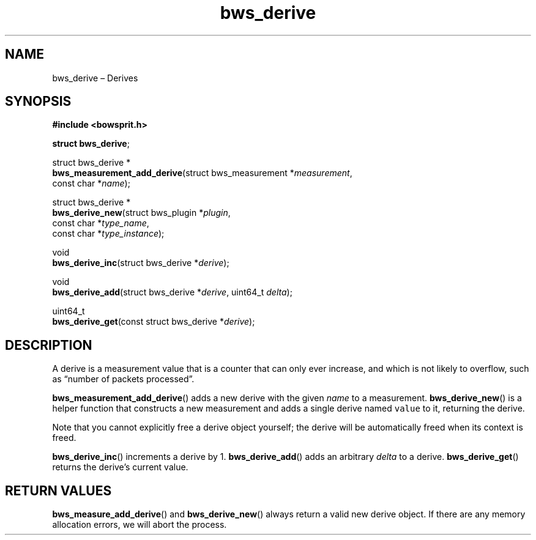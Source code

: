 .TH "bws_derive" "3" "2014-11-06" "Bowsprit" "Bowsprit\ documentation"
.SH NAME
.PP
bws_derive \[en] Derives
.SH SYNOPSIS
.PP
\f[B]#include <bowsprit.h>\f[]
.PP
\f[B]struct bws_derive\f[];
.PP
struct bws_derive *
.PD 0
.P
.PD
\f[B]bws_measurement_add_derive\f[](struct bws_measurement
*\f[I]measurement\f[],
.PD 0
.P
.PD
\ \ \ \ \ \ \ \ \ \ \ \ \ \ \ \ \ \ \ \ \ \ \ \ \ \ \ const char
*\f[I]name\f[]);
.PP
struct bws_derive *
.PD 0
.P
.PD
\f[B]bws_derive_new\f[](struct bws_plugin *\f[I]plugin\f[],
.PD 0
.P
.PD
\ \ \ \ \ \ \ \ \ \ \ \ \ \ const char *\f[I]type_name\f[],
.PD 0
.P
.PD
\ \ \ \ \ \ \ \ \ \ \ \ \ \ const char *\f[I]type_instance\f[]);
.PP
void
.PD 0
.P
.PD
\f[B]bws_derive_inc\f[](struct bws_derive *\f[I]derive\f[]);
.PP
void
.PD 0
.P
.PD
\f[B]bws_derive_add\f[](struct bws_derive *\f[I]derive\f[], uint64_t
\f[I]delta\f[]);
.PP
uint64_t
.PD 0
.P
.PD
\f[B]bws_derive_get\f[](const struct bws_derive *\f[I]derive\f[]);
.SH DESCRIPTION
.PP
A derive is a measurement value that is a counter that can only ever
increase, and which is not likely to overflow, such as \[lq]number of
packets processed\[rq].
.PP
\f[B]bws_measurement_add_derive\f[]() adds a new derive with the given
\f[I]name\f[] to a measurement.
\f[B]bws_derive_new\f[]() is a helper function that constructs a new
measurement and adds a single derive named \f[C]value\f[] to it,
returning the derive.
.PP
Note that you cannot explicitly free a derive object yourself; the
derive will be automatically freed when its context is freed.
.PP
\f[B]bws_derive_inc\f[]() increments a derive by 1.
\f[B]bws_derive_add\f[]() adds an arbitrary \f[I]delta\f[] to a derive.
\f[B]bws_derive_get\f[]() returns the derive's current value.
.SH RETURN VALUES
.PP
\f[B]bws_measure_add_derive\f[]() and \f[B]bws_derive_new\f[]() always
return a valid new derive object.
If there are any memory allocation errors, we will abort the process.
